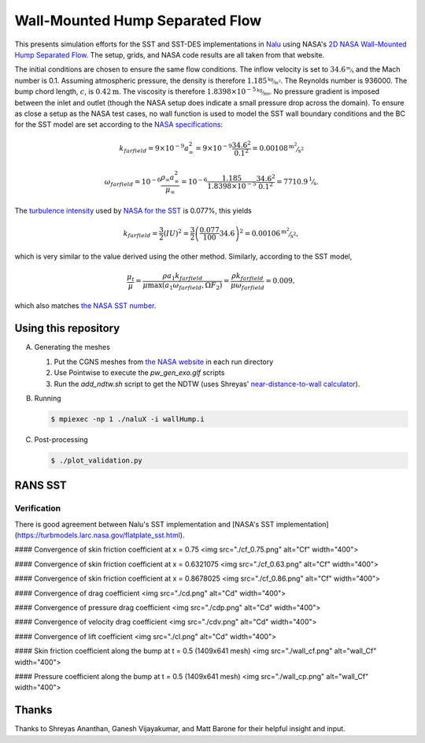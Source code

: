 Wall-Mounted Hump Separated Flow
================================

This presents simulation efforts for the SST and SST-DES
implementations in `Nalu <https://github.com/NaluCFD/Nalu>`_ using
NASA's `2D NASA Wall-Mounted Hump Separated Flow
<https://turbmodels.larc.nasa.gov/nasahump_val.html>`_. The setup,
grids, and NASA code results are all taken from that website.

The initial conditions are chosen to ensure the same flow
conditions. The inflow velocity is set to :math:`34.6 \unitfrac{m}{s}`
and the Mach number is 0.1. Assuming atmospheric pressure, the density
is therefore :math:`1.185 \unitfrac{kg}{m^3}`. The Reynolds number is 936000. The bump
chord length, :math:`c`, is :math:`0.42\unit{m}`. The viscosity is
therefore :math:`1.8398 \times 10^{-5} \unitfrac{kg}{ms}`. No pressure gradient is
imposed between the inlet and outlet (though the NASA setup does
indicate a small pressure drop across the domain). To ensure as close
a setup as the NASA test cases, no wall function is used to model the
SST wall boundary conditions and the BC for the SST model are set
according to the `NASA specifications
<https://turbmodels.larc.nasa.gov/flatplate_sst.html>`_:

.. math::

   k_farfield = 9 \times 10^{-9} a_{\infty}^2 = 9 \times 10^{-9} \frac{34.6^2}{0.1^2} = 0.00108 \unitfrac{m^2}{s^2}

   \omega_farfield = 10^{-6} \frac{\rho_\infty a_{\infty}^2}{\mu_\infty} = 10^{-6} \frac{1.185}{1.8398 \times 10^{-5}} \frac{34.6^2}{0.1^2} = 7710.9 \unitfrac{1}{s}.


The `turbulence intensity
<https://en.wikipedia.org/wiki/Turbulence_kinetic_energy>`_ used by
`NASA for the SST
<https://turbmodels.larc.nasa.gov/nasahump_val_sst.html>`_ is 0.077%,
this yields

.. math::

   k_farfield = \frac{3}{2} (IU)^2 = \frac{3}{2}\left(\frac{0.077}{100} 34.6\right)^2 = 0.00106 \unitfrac{m^2}{s^2},

which is very similar to the value derived using the other method. Similarly,
according to the SST model,

.. math::

   \frac{\mu_t}{\mu} = \frac{\rho a_1 k_farfield}{\mu \max(a_1 \omega_farfield, \Omega F_2)} = \frac{\rho k_farfield}{\mu \omega_farfield} = 0.009,

which also matches `the NASA SST number <https://turbmodels.larc.nasa.gov/nasahump_val_sst.html>`_.

Using this repository
---------------------

A.  Generating the meshes

    1. Put the CGNS meshes from `the NASA website <https://turbmodels.larc.nasa.gov/nasahump_grids.html>`_ in each run directory
    #. Use Pointwise to execute the `pw_gen_exo.glf` scripts
    #. Run the `add_ndtw.sh` script to get the NDTW (uses Shreyas' `near-distance-to-wall calculator <https://github.com/NaluCFD/NaluWindUtils>`_).

B. Running

   .. code-block:: bash

		   $ mpiexec -np 1 ./naluX -i wallHump.i

C. Post-processing

   .. code-block:: bash

		   $ ./plot_validation.py

RANS SST
--------

Verification
~~~~~~~~~~~~

There is good agreement between Nalu's SST implementation
and
[NASA's SST implementation](https://turbmodels.larc.nasa.gov/flatplate_sst.html).

#### Convergence of skin friction coefficient at x = 0.75
<img src="./cf_0.75.png" alt="Cf" width="400">

#### Convergence of skin friction coefficient at x = 0.6321075
<img src="./cf_0.63.png" alt="Cf" width="400">

#### Convergence of skin friction coefficient at x = 0.8678025
<img src="./cf_0.86.png" alt="Cf" width="400">

#### Convergence of drag coefficient
<img src="./cd.png" alt="Cd" width="400">

#### Convergence of pressure drag coefficient
<img src="./cdp.png" alt="Cd" width="400">

#### Convergence of velocity drag coefficient
<img src="./cdv.png" alt="Cd" width="400">

#### Convergence of lift coefficient
<img src="./cl.png" alt="Cd" width="400">

#### Skin friction coefficient along the bump at t = 0.5 (1409x641 mesh)
<img src="./wall_cf.png" alt="wall_Cf" width="400">

#### Pressure coefficient along the bump at t = 0.5 (1409x641 mesh)
<img src="./wall_cp.png" alt="wall_Cf" width="400">

Thanks
------
Thanks to Shreyas Ananthan, Ganesh Vijayakumar, and Matt Barone for
their helpful insight and input.
